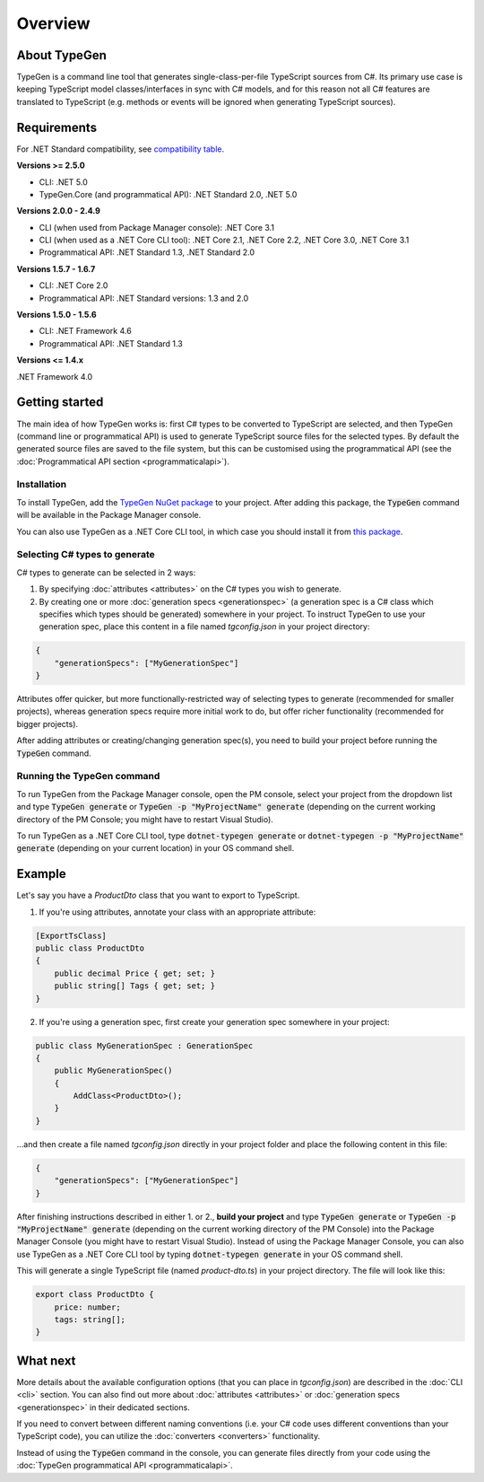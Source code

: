 ========
Overview
========

About TypeGen
=============

TypeGen is a command line tool that generates single-class-per-file TypeScript sources from C#. Its primary use case is keeping TypeScript model classes/interfaces in sync with C# models, and for this reason not all C# features are translated to TypeScript (e.g. methods or events will be ignored when generating TypeScript sources).

Requirements
============

For .NET Standard compatibility, see `compatibility table <https://docs.microsoft.com/en-us/dotnet/articles/standard/library>`_.

**Versions >= 2.5.0**

* CLI: .NET 5.0
* TypeGen.Core (and programmatical API): .NET Standard 2.0, .NET 5.0

**Versions 2.0.0 - 2.4.9**

* CLI (when used from Package Manager console): .NET Core 3.1
* CLI (when used as a .NET Core CLI tool): .NET Core 2.1, .NET Core 2.2, .NET Core 3.0, .NET Core 3.1
* Programmatical API: .NET Standard 1.3, .NET Standard 2.0

**Versions 1.5.7 - 1.6.7**

* CLI: .NET Core 2.0
* Programmatical API: .NET Standard versions: 1.3 and 2.0

**Versions 1.5.0 - 1.5.6**

* CLI: .NET Framework 4.6
* Programmatical API: .NET Standard 1.3

**Versions <= 1.4.x**

.NET Framework 4.0

Getting started
=============

The main idea of how TypeGen works is: first C# types to be converted to TypeScript are selected, and then TypeGen (command line or programmatical API) is used to generate TypeScript source files for the selected types.
By default the generated source files are saved to the file system, but this can be customised using the programmatical API (see the :doc:`Programmatical API section <programmaticalapi>`).

Installation
------------------

To install TypeGen, add the `TypeGen NuGet package <https://www.nuget.org/packages/TypeGen>`_ to your project. After adding this package, the :code:`TypeGen` command will be available in the Package Manager console.

You can also use TypeGen as a .NET Core CLI tool, in which case you should install it from `this package <https://nuget.org/packages/dotnet-typegen>`_.

Selecting C# types to generate
------------------------------

C# types to generate can be selected in 2 ways:

1. By specifying :doc:`attributes <attributes>` on the C# types you wish to generate.

2. By creating one or more :doc:`generation specs <generationspec>` (a generation spec is a C# class which specifies which types should be generated) somewhere in your project. To instruct TypeGen to use your generation spec, place this content in a file named `tgconfig.json` in your project directory:

.. code-block:: json

    {
        "generationSpecs": ["MyGenerationSpec"]
    }

Attributes offer quicker, but more functionally-restricted way of selecting types to generate (recommended for smaller projects), whereas generation specs require more initial work to do, but offer richer functionality (recommended for bigger projects).

After adding attributes or creating/changing generation spec(s), you need to build your project before running the :code:`TypeGen` command.

Running the TypeGen command
---------------------------

To run TypeGen from the Package Manager console, open the PM console, select your project from the dropdown list and type :code:`TypeGen generate` or :code:`TypeGen -p "MyProjectName" generate` (depending on the current working directory of the PM Console; you might have to restart Visual Studio).

To run TypeGen as a .NET Core CLI tool, type :code:`dotnet-typegen generate` or :code:`dotnet-typegen -p "MyProjectName" generate` (depending on your current location) in your OS command shell.

Example
=======

Let's say you have a *ProductDto* class that you want to export to TypeScript.

1. If you're using attributes, annotate your class with an appropriate attribute:

.. code-block:: csharp

    [ExportTsClass]
    public class ProductDto
    {
        public decimal Price { get; set; }
        public string[] Tags { get; set; }
    }
	
2. If you're using a generation spec, first create your generation spec somewhere in your project:

.. code-block:: csharp

    public class MyGenerationSpec : GenerationSpec
    {
        public MyGenerationSpec()
        {
            AddClass<ProductDto>();
        }
    }

...and then create a file named `tgconfig.json` directly in your project folder and place the following content in this file:

.. code-block:: json

    {
        "generationSpecs": ["MyGenerationSpec"]
    }

After finishing instructions described in either 1. or 2., **build your project** and type :code:`TypeGen generate` or :code:`TypeGen -p "MyProjectName" generate` (depending on the current working directory of the PM Console) into the Package Manager Console (you might have to restart Visual Studio). Instead of using the Package Manager Console, you can also use TypeGen as a .NET Core CLI tool by typing :code:`dotnet-typegen generate` in your OS command shell.

This will generate a single TypeScript file (named *product-dto.ts*) in your project directory. The file will look like this:

.. code-block:: typescript

	export class ProductDto {
	    price: number;
	    tags: string[];
	}

What next
=========

More details about the available configuration options (that you can place in `tgconfig.json`) are described in the :doc:`CLI <cli>` section. You can also find out more about :doc:`attributes <attributes>` or :doc:`generation specs <generationspec>` in their dedicated sections.

If you need to convert between different naming conventions (i.e. your C# code uses different conventions than your TypeScript code), you can utilize the :doc:`converters <converters>` functionality.

Instead of using the :code:`TypeGen` command in the console, you can generate files directly from your code using the :doc:`TypeGen programmatical API <programmaticalapi>`.
